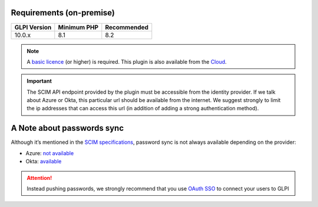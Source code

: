 Requirements (on-premise)
-------------------------

============ =========== ===========
GLPI Version Minimum PHP Recommended
============ =========== ===========
10.0.x       8.1         8.2
============ =========== ===========

.. note::
   A `basic licence <https://services.glpi-network.com/#offers>`_ (or higher) is required. This plugin is also available from the `Cloud <https://glpi-network.cloud/fr/>`_.


.. important::
   The SCIM API endpoint provided by the plugin must be accessible from the identity provider. If we talk about Azure or Okta, this particular url should be available from the internet. We suggest strongly to limit the ip addresses that can access this url (in addition of adding a strong authentication method).

A Note about passwords sync
---------------------------

Although it’s mentioned in the `SCIM specifications <https://datatracker.ietf.org/doc/html/rfc7643#section-9.2>`_, password sync is not always available depending on the provider:

-  Azure: `not available <https://learn.microsoft.com/en-us/answers/questions/1113754/azure-ad-scim-provisioning-how-to-sync-passwords>`_
-  Okta: `available <https://developer.okta.com/docs/concepts/scim/#sync-passwords>`_

.. Attention::
   Instead pushing passwords, we strongly recommend that you use `OAuth SSO <https://glpi-plugins.readthedocs.io/en/latest/oauthsso/index.html>`_ to connect your users to GLPI